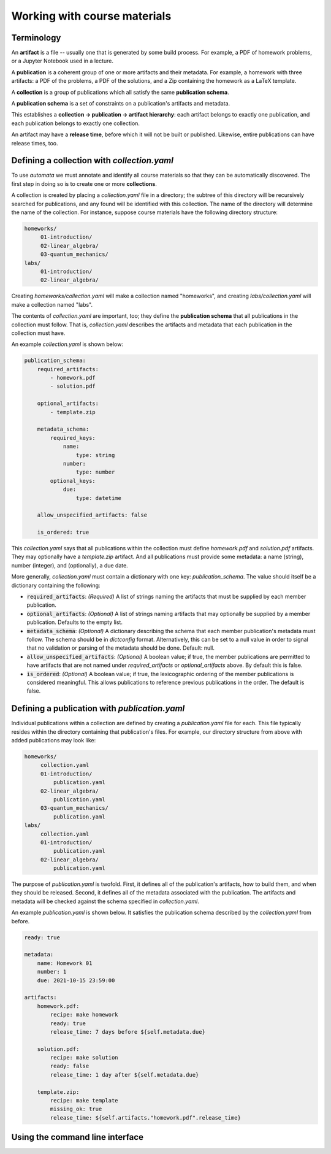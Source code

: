 Working with course materials
=============================

Terminology
-----------

An **artifact** is a file -- usually one that is generated by some build
process. For example, a PDF of homework problems, or a Jupyter Notebook used in
a lecture.

A **publication** is a coherent group of one or more artifacts and their
metadata. For example, a homework with three artifacts: a PDF of the problems,
a PDF of the solutions, and a Zip containing the homework as a LaTeX template.

A **collection** is a group of publications which all satisfy the same
**publication schema**.

A **publication schema** is a set of constraints on a publication's artifacts
and metadata.

This establishes a **collection → publication → artifact hierarchy**: each
artifact belongs to exactly one publication, and each publication belongs to
exactly one collection.

An artifact may have a **release time**, before which it will not be built or
published. Likewise, entire publications can have release times, too.


Defining a collection with `collection.yaml`
--------------------------------------------

To use `automata` we must annotate and identify all course materials so that
they can be automatically discovered. The first step in doing so is to create
one or more **collections**.

A collection is created by placing a `collection.yaml` file in a directory; the
subtree of this directory will be recursively searched for publications, and
any found will be identified with this collection. The name of the directory
will determine the name of the collection. For instance, suppose course
materials have the following directory structure:

.. code::

   homeworks/
        01-introduction/
        02-linear_algebra/
        03-quantum_mechanics/
   labs/
        01-introduction/
        02-linear_algebra/

Creating `homeworks/collection.yaml` will make a collection named "homeworks",
and creating `labs/collection.yaml` will make a collection named "labs".

The contents of `collection.yaml` are important, too; they define the
**publication schema** that all publications in the collection must follow.
That is, `collection.yaml` describes the artifacts and metadata that each
publication in the collection must have.

An example `collection.yaml` is shown below:

.. code:: yaml

    publication_schema:
        required_artifacts:
            - homework.pdf
            - solution.pdf

        optional_artifacts:
            - template.zip

        metadata_schema:
            required_keys:
                name:
                    type: string
                number:
                    type: number
            optional_keys:
                due:
                    type: datetime

        allow_unspecified_artifacts: false

        is_ordered: true

This `collection.yaml` says that all publications within the collection must define
`homework.pdf` and `solution.pdf` artifacts. They may optionally have a `template.zip`
artifact. And all publications must provide some metadata: a name (string), number (integer),
and (optionally), a due date.

More generally, `collection.yaml` must contain a dictionary with one key:
`publication_schema`. The value should itself be a dictionary containing the
following:

- :code:`required_artifacts`: *(Required)* A list of strings naming the artifacts that must
  be supplied by each member publication.

- :code:`optional_artifacts`: *(Optional)* A list of strings naming artifacts that may
  optionally be supplied by a member publication. Defaults to the empty list.

- :code:`metadata_schema`: *(Optional)* A dictionary describing the schema that each member
  publication's metadata must follow. The schema should be in `dictconfig` format. Alternatively,
  this can be set to a null value in order to signal that no validation or parsing of the
  metadata should be done. Default: null.

- :code:`allow_unspecified_artifacts`: *(Optional)* A boolean value; if true, the
  member publications are permitted to have artifacts that are not named under
  `required_artifacts` or `optional_artifacts` above. By default this is false.

- :code:`is_ordered`: *(Optional)* A boolean value; if true, the lexicographic ordering of
  the member publications is considered meaningful. This allows publications to reference
  previous publications in the order. The default is false.


Defining a publication with `publication.yaml`
----------------------------------------------

Individual publications within a collection are defined by creating a `publication.yaml` file
for each. This file typically resides within the directory containing that publication's
files. For example, our directory structure from above with added publications may look like:

.. code::

   homeworks/
        collection.yaml
        01-introduction/
            publication.yaml
        02-linear_algebra/
            publication.yaml
        03-quantum_mechanics/
            publication.yaml
   labs/
        collection.yaml
        01-introduction/
            publication.yaml
        02-linear_algebra/
            publication.yaml

The purpose of `publication.yaml` is twofold. First, it defines all of the
publication's artifacts, how to build them, and when they should be released.
Second, it defines all of the metadata associated with the publication. The
artifacts and metadata will be checked against the schema specified in
`collection.yaml`.

An example `publication.yaml` is shown below. It satisfies the publication
schema described by the `collection.yaml` from before.

.. code:: yaml

    ready: true

    metadata:
        name: Homework 01
        number: 1
        due: 2021-10-15 23:59:00

    artifacts:
        homework.pdf:
            recipe: make homework
            ready: true
            release_time: 7 days before ${self.metadata.due}

        solution.pdf:
            recipe: make solution
            ready: false
            release_time: 1 day after ${self.metadata.due}

        template.zip:
            recipe: make template
            missing_ok: true
            release_time: ${self.artifacts."homework.pdf".release_time}





Using the command line interface
--------------------------------
